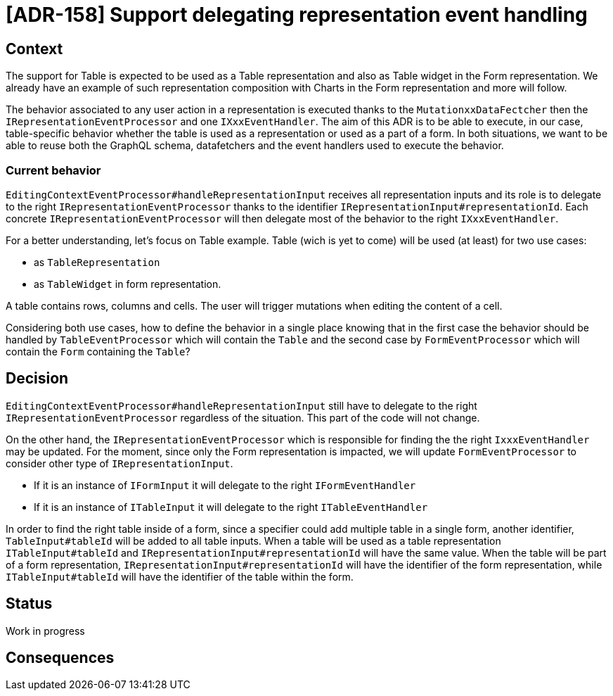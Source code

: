 = [ADR-158] Support delegating representation event handling

== Context

The support for Table is expected to be used as a Table representation and also as Table widget in the Form representation.
We already have an example of such representation composition with Charts in the Form representation and more will follow.

The behavior associated to any user action in a representation is executed thanks to the `MutationxxDataFectcher` then the `IRepresentationEventProcessor` and one `IXxxEventHandler`.
The aim of this ADR is to be able to execute, in our case, table-specific behavior whether the table is used as a representation or used as a part of a form.
In both situations, we want to be able to reuse both the GraphQL schema, datafetchers and the event handlers used to execute the behavior.


=== Current behavior

`EditingContextEventProcessor#handleRepresentationInput` receives all representation inputs and its role is to delegate to the right `IRepresentationEventProcessor` thanks to the identifier `IRepresentationInput#representationId`.
Each concrete `IRepresentationEventProcessor` will then delegate most of the behavior to the right `IXxxEventHandler`.

For a better understanding, let's focus on Table example.
Table (wich is yet to come) will be used (at least) for two use cases:

* as `TableRepresentation` 
* as `TableWidget` in form representation.

A table contains rows, columns and cells.
The user will trigger mutations when editing the content of a cell.

Considering both use cases, how to define the behavior in a single place knowing that in the first case the behavior should be handled by `TableEventProcessor` which will contain the `Table` and the second case by `FormEventProcessor` which will contain the `Form` containing the `Table`?


== Decision

`EditingContextEventProcessor#handleRepresentationInput` still have to delegate to the right `IRepresentationEventProcessor` regardless of the situation. 
This part of the code will not change.

On the other hand, the `IRepresentationEventProcessor` which is responsible for finding the the right `IxxxEventHandler` may be updated.
For the moment, since only the Form representation is impacted, we will update `FormEventProcessor` to consider other type of `IRepresentationInput`.

 * If it is an instance of `IFormInput` it will delegate to the right `IFormEventHandler`
 * If it is an instance of `ITableInput` it will delegate to the right `ITableEventHandler`

In order to find the right table inside of a form, since a specifier could add multiple table in a single form, another identifier, `TableInput#tableId` will be added to all table inputs.
When a table will be used as a table representation `ITableInput#tableId` and `IRepresentationInput#representationId` will have the same value.
When the table will be part of a form representation, `IRepresentationInput#representationId` will have the identifier of the form representation, while `ITableInput#tableId` will have the identifier of the table within the form.


== Status

Work in progress

== Consequences

